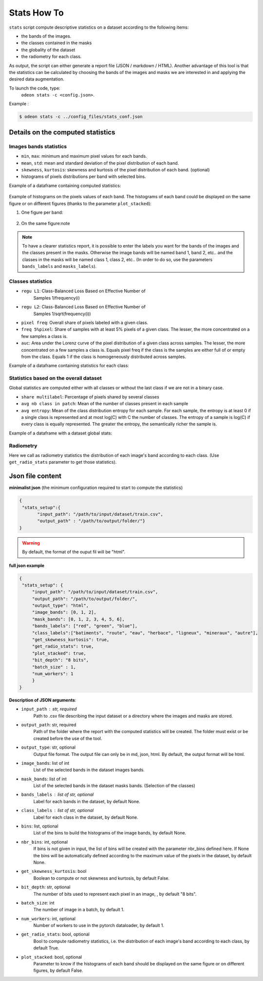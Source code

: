 *************
Stats How To
*************

``stats`` script compute descriptive statistics on a dataset according to the following items:

* the bands of the images.
* the classes contained in the masks 
* the globality of the dataset
* the radiometry for each class.

As output, the script can either generate a report file (JSON / markdown / HTML).
Another advantage of this tool is that the statistics can be calculated by choosing
the bands of the images and masks we are interested in and applying the desired data augmentation.

To launch the code, type:
 ``odeon stats -c <config.json>``.

Example :

.. code-block:: console

   $ odeon stats -c ../config_files/stats_conf.json

Details on the computed statistics
==================================

Images bands statistics
-----------------------
- ``min``, ``max``: minimum and maximum pixel values for each bands. 
- ``mean``, ``std``: mean and standard deviation of the pixel distribution of each band.
- ``skewness``, ``kurtosis``: skewness and kurtosis of the pixel distribution of each band. (optional)
- histograms of pixels distributions per band with selected bins.  

Example of a dataframe containing computed statistics:

.. figure:: assets/stats/stats_bands.png
    :align: center
    :figclass: align-center

Example of histograms on the pixels values of each band. The histograms of each band could be displayed on the same figure
or on different figures (thanks to the parameter ``plot_stacked``):

(1) One figure per band:

.. figure:: assets/stats/stats_hists_bands_not_stacked.png
   :align: center
   :figclass: align-center

(2) On the same figure:note

.. figure:: assets/stats/stats_hists_bands_stacked.png
   :align: center
   :figclass: align-center

.. note::
    To have a clearer statistics report, it is possible to enter the labels you want for the bands of the images and the classes present in the masks. Otherwise the image bands will be named band 1, band 2, etc.. and the classes in the masks will be named class 1, class 2, etc..
    (In order to do so, use the parameters ``bands_labels`` and ``masks_labels``).

Classes statistics  
------------------
- ``regu L1``: Class-Balanced Loss Based on Effective Number of
    Samples 1/frequency(i)
- ``regu L2``: Class-Balanced Loss Based on Effective Number of
    Samples 1/sqrt(frequency(i))
- ``pixel freq``: Overall share of pixels labeled with a given class.
- ``freq 5%pixel``: Share of samples with at least 5% pixels of a given class. The lesser, the more concentrated on a few samples a class is.
- ``auc``: Area under the Lorenz curve of the pixel distribution of a given class across samples. The lesser, the more concentrated on a few samples a class is. Equals pixel freq if the class is the samples are either full of or empty from the class. Equals 1 if the class is homogeneously distributed across samples.

Example of a dataframe containing statistics for each class:

.. figure:: assets/stats/stats_classes.png
   :align: center
   :figclass: align-center

Statistics based on the overall dataset
---------------------------------------

Global statistics are computed either with all classes or without the last class if we are not in a binary case.

- ``share multilabel``: Percentage of pixels shared by several classes
- ``avg nb class in patch``: Mean of the number of classes present in each sample 
- ``avg entropy``: Mean of the class distribution entropy for each sample. For each sample, the entropy is at least 0 if a single class is represented and at most log(C) with C the number of classes. The entropy of a sample is log(C) if every class is equally represented. The greater the entropy, the semantically richer the sample is.

Example of a dataframe with a dataset global stats:

.. figure:: assets/stats/stats_globals.png
   :align: center
   :figclass: align-center

Radiometry
----------
Here we call as radiometry statistics the distribution of each image's band according to each class.
(Use ``get_radio_stats`` parameter to get those statistics).

.. figure:: assets/stats/stats_radiometry.png
   :align: center
   :figclass: align-center

Json file content
=================

**minimalist json** (the minimum configuration required to start to compute the statistics)

.. code-block:: json

 {
  "stats_setup":{
        "input_path": "/path/to/input/dataset/train.csv",
        "output_path" : "/path/to/output/folder/"}
 }
 
.. warning::
   By default, the format of the ouput fil will be "html".

**full json example**

.. code-block:: json
   
   {
    "stats_setup": {
        "input_path": "/path/to/input/dataset/train.csv",
        "output_path": "/path/to/output/folder/",
        "output_type": "html",
        "image_bands": [0, 1, 2],
        "mask_bands": [0, 1, 2, 3, 4, 5, 6],
        "bands_labels": ["red", "green", "blue"],
        "class_labels":["batiments", "route", "eau", "herbace", "ligneux", "mineraux", "autre"],
        "get_skewness_kurtosis": true,
        "get_radio_stats": true,
        "plot_stacked": true,
        "bit_depth": "8 bits",
        "batch_size" : 1,
        "num_workers": 1
        }
   }

**Description of JSON arguments**:

- ``input_path`` : str, required
    Path to .csv file describing the input dataset or a directory where the images and masks are stored.
- ``output_path``: str, required
    Path of the folder where the report with the computed statistics will be created. The folder must exist or be created before the use of the tool.
- ``output_type``: str, optional
    Output file format. The output file can only be in md, json, html. By default, the output format will be html.
- ``image_bands``: list of int
    List of the selected bands in the dataset images bands.
- ``mask_bands``: list of int
    List of the selected bands in the dataset masks bands. (Selection of the classes)
- ``bands_labels`` : list of str, optional
    Label for each bands in the dataset, by default None.
- ``class_labels`` : list of str, optional
    Label for each class in the dataset, by default None.
- ``bins``: list, optional
    List of the bins to build the histograms of the image bands, by default None.
- ``nbr_bins``: int, optional
    If bins is not given in input, the list of bins will be created with the
    parameter nbr_bins defined here. If None the bins will be automatically
    defined according to the maximum value of the pixels in the dataset, by default None.
- ``get_skewness_kurtosis``: bool
    Boolean to compute or not skewness and kurtosis, by default False.
- ``bit_depth``: str, optional
    The number of bits used to represent each pixel in an image, , by default "8 bits".
- ``batch_size``: int
    The number of image in a batch, by default 1.
- ``num_workers``: int, optional
    Number of workers to use in the pytorch dataloader, by default 1.
- ``get_radio_stats``: bool, optional
    Bool to compute radiometry statistics, i.e. the distribution of each image's band according
    to each class, by default True.
- ``plot_stacked``: bool, optional
    Parameter to know if the histograms of each band should be displayed on the same figure
    or on different figures, by default False.
